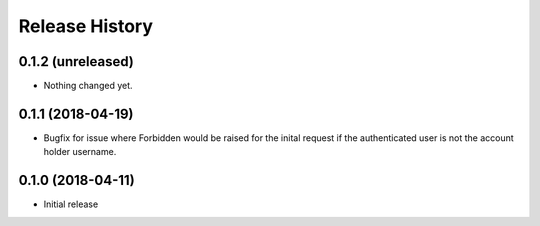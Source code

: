 .. :changelog:

Release History
---------------

0.1.2 (unreleased)
++++++++++++++++++

- Nothing changed yet.


0.1.1 (2018-04-19)
++++++++++++++++++

- Bugfix for issue where Forbidden would be raised for the inital request if the authenticated user is not the account holder username.


0.1.0 (2018-04-11)
++++++++++++++++++

- Initial release
